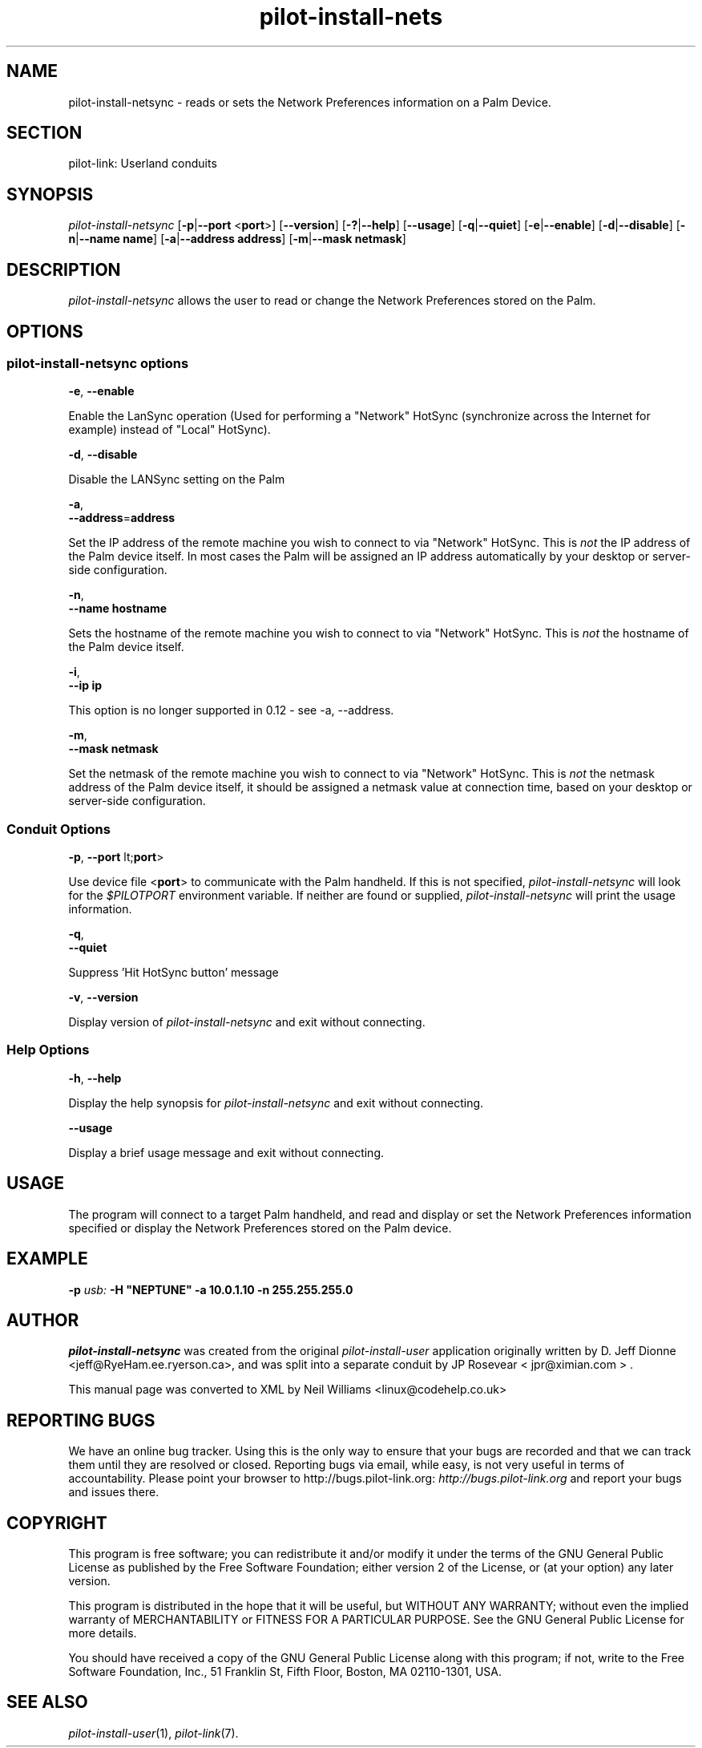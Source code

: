.\"Generated by db2man.xsl. Don't modify this, modify the source.
.de Sh \" Subsection
.br
.if t .Sp
.ne 5
.PP
\fB\\$1\fR
.PP
..
.de Sp \" Vertical space (when we can't use .PP)
.if t .sp .5v
.if n .sp
..
.de Ip \" List item
.br
.ie \\n(.$>=3 .ne \\$3
.el .ne 3
.IP "\\$1" \\$2
..
.TH "pilot-install-nets" 1 "Copyright 1996-2007 FSF" "0.12.4" "PILOT-LINK"
.SH NAME
pilot-install-netsync \- reads or sets the Network Preferences information on a Palm Device.
.SH "SECTION"

.PP
pilot\-link: Userland conduits

.SH "SYNOPSIS"

.PP
 \fIpilot\-install\-netsync\fR [\fB\-p\fR|\fB\-\-port\fR <\fBport\fR>] [\fB\-\-version\fR] [\fB\-?\fR|\fB\-\-help\fR] [\fB\-\-usage\fR] [\fB\-q\fR|\fB\-\-quiet\fR] [\fB\-e\fR|\fB\-\-enable\fR] [\fB\-d\fR|\fB\-\-disable\fR] [\fB\-n\fR|\fB\-\-name\fR  \fBname\fR] [\fB\-a\fR|\fB\-\-address\fR  \fBaddress\fR] [\fB\-m\fR|\fB\-\-mask\fR  \fBnetmask\fR]

.SH "DESCRIPTION"

.PP
 \fIpilot\-install\-netsync\fR allows the user to read or change the Network Preferences stored on the Palm\&.

.SH "OPTIONS"

.SS "pilot-install-netsync options"

                        \fB\-e\fR, \fB\-\-enable\fR
                    
.PP
Enable the LanSync operation (Used for performing a "Network" HotSync (synchronize across the Internet for example) instead of "Local" HotSync)\&.

                        \fB\-d\fR, \fB\-\-disable\fR
                    
.PP
Disable the LANSync setting on the Palm

                        \fB\-a\fR,
                        \fB\-\-address\fR=\fBaddress\fR
                    
.PP
Set the IP address of the remote machine you wish to connect to via "Network" HotSync\&. This is \fInot\fR the IP address of the Palm device itself\&. In most cases the Palm will be assigned an IP address automatically by your desktop or server\-side configuration\&.

                        \fB\-n\fR,
                        \fB\-\-name\fR \fBhostname\fR
                    
.PP
Sets the hostname of the remote machine you wish to connect to via "Network" HotSync\&. This is \fInot\fR the hostname of the Palm device itself\&.

                        \fB\-i\fR,
                        \fB\-\-ip\fR \fBip\fR
                    
.PP
This option is no longer supported in 0\&.12 \- see \-a, \-\-address\&.

                        \fB\-m\fR,
                        \fB\-\-mask\fR \fBnetmask\fR
                    
.PP
Set the netmask of the remote machine you wish to connect to via "Network" HotSync\&. This is \fInot\fR the netmask address of the Palm device itself, it should be assigned a netmask value at connection time, based on your desktop or server\-side configuration\&.

.SS "Conduit Options"

                        \fB\-p\fR, \fB\-\-port\fR lt;\fBport\fR>
                    
.PP
Use device file <\fBport\fR> to communicate with the Palm handheld\&. If this is not specified, \fIpilot\-install\-netsync\fR will look for the \fI $PILOTPORT \fR environment variable\&. If neither are found or supplied, \fIpilot\-install\-netsync\fR will print the usage information\&.

                        \fB\-q\fR, 
                        \fB\-\-quiet\fR
                    
.PP
Suppress 'Hit HotSync button' message

                        \fB\-v\fR, \fB\-\-version\fR
                    
.PP
Display version of \fIpilot\-install\-netsync\fR and exit without connecting\&.

.SS "Help Options"

                        \fB\-h\fR, \fB\-\-help\fR
                    
.PP
Display the help synopsis for \fIpilot\-install\-netsync\fR and exit without connecting\&.

                        \fB\-\-usage\fR 
                    
.PP
Display a brief usage message and exit without connecting\&.

.SH "USAGE"

.PP
The program will connect to a target Palm handheld, and read and display or set the Network Preferences information specified or display the Network Preferences stored on the Palm device\&.

.SH "EXAMPLE"

.PP
 \fB\-p\fR  \fIusb:\fR  \fB\-H\fR  \fB"NEPTUNE"\fR  \fB\-a\fR  \fB10\&.0\&.1\&.10\fR  \fB\-n\fR  \fB255\&.255\&.255\&.0\fR 

.SH "AUTHOR"

.PP
 \fIpilot\-install\-netsync\fR was created from the original \fIpilot\-install\-user\fR application originally written by D\&. Jeff Dionne <jeff@RyeHam\&.ee\&.ryerson\&.ca>, and was split into a separate conduit by JP Rosevear < jpr@ximian\&.com > \&.

.PP
This manual page was converted to XML by Neil Williams <linux@codehelp\&.co\&.uk> 

.SH "REPORTING BUGS"

.PP
We have an online bug tracker\&. Using this is the only way to ensure that your bugs are recorded and that we can track them until they are resolved or closed\&. Reporting bugs via email, while easy, is not very useful in terms of accountability\&. Please point your browser to http://bugs\&.pilot\-link\&.org: \fIhttp://bugs.pilot-link.org\fR and report your bugs and issues there\&.

.SH "COPYRIGHT"

.PP
This program is free software; you can redistribute it and/or modify it under the terms of the GNU General Public License as published by the Free Software Foundation; either version 2 of the License, or (at your option) any later version\&.

.PP
This program is distributed in the hope that it will be useful, but WITHOUT ANY WARRANTY; without even the implied warranty of MERCHANTABILITY or FITNESS FOR A PARTICULAR PURPOSE\&. See the GNU General Public License for more details\&.

.PP
You should have received a copy of the GNU General Public License along with this program; if not, write to the Free Software Foundation, Inc\&., 51 Franklin St, Fifth Floor, Boston, MA 02110\-1301, USA\&.

.SH "SEE ALSO"

.PP
 \fIpilot\-install\-user\fR(1), \fIpilot\-link\fR(7)\&.

